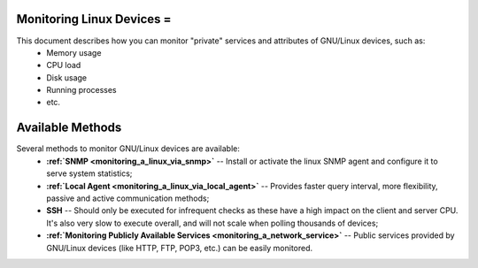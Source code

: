 .. _monitoring_a_linux:



Monitoring Linux Devices =
--------------------------


This document describes how you can monitor "private" services and attributes of GNU/Linux devices, such as:
  * Memory usage
  * CPU load
  * Disk usage
  * Running processes
  * etc.


Available Methods 
------------------


Several methods to monitor GNU/Linux devices are available:
  * **:ref:`SNMP <monitoring_a_linux_via_snmp>`** -- Install or activate the linux SNMP agent and configure it to serve system statistics;
  * **:ref:`Local Agent <monitoring_a_linux_via_local_agent>`** -- Provides faster query interval, more flexibility, passive and active communication methods;
  * **SSH** -- Should only be executed for infrequent checks as these have a high impact on the client and server CPU. It's also very slow to execute overall, and will not scale when polling thousands of devices;
  * **:ref:`Monitoring Publicly Available Services <monitoring_a_network_service>`** -- Public services provided by GNU/Linux devices (like HTTP, FTP, POP3, etc.) can be easily monitored.

